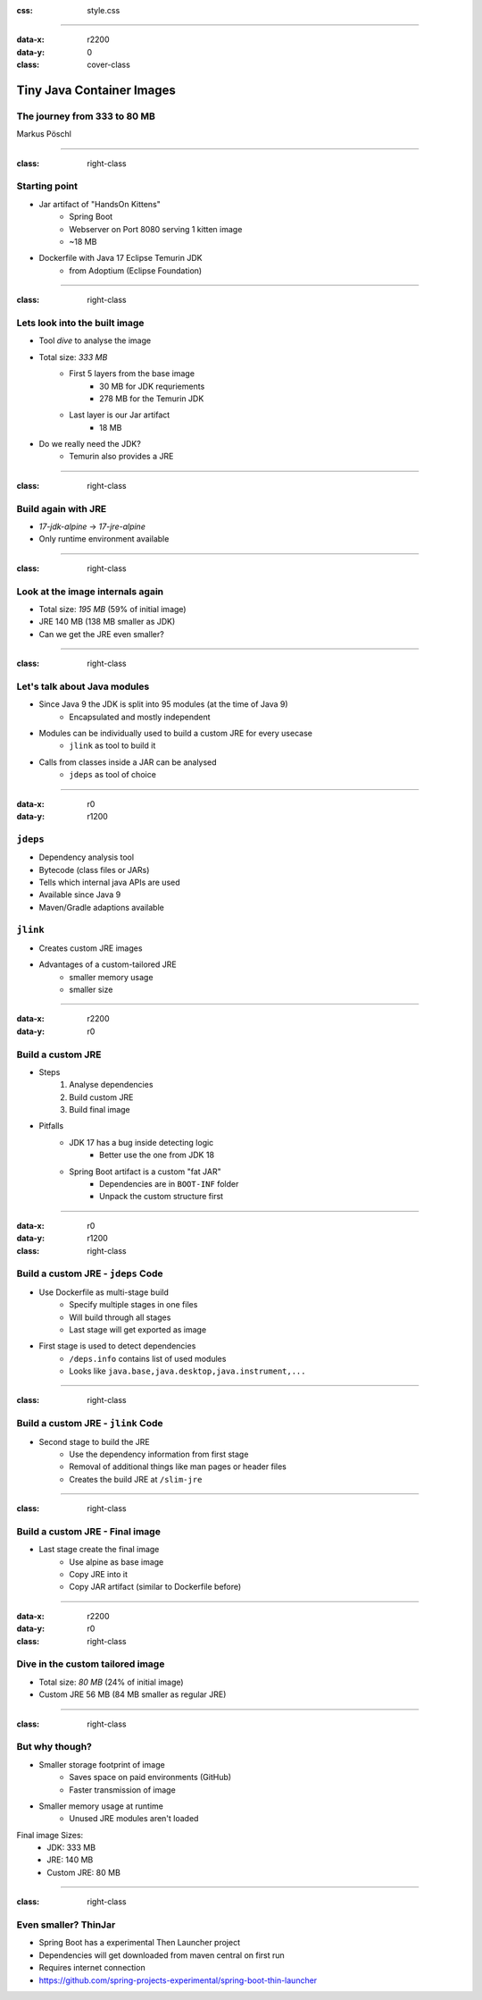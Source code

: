 :css: style.css

.. title:: Tiny Java Images

----

:data-x: r2200
:data-y: 0
:class: cover-class

.. image:: images/title.png

Tiny Java Container Images
==========================

The journey from 333 to 80 MB
-----------------------------

Markus Pöschl

----

:class: right-class

.. image:: images/example-folder.png
   :width: 600px

Starting point
--------------

* Jar artifact of "HandsOn Kittens"
    * Spring Boot
    * Webserver on Port 8080 serving 1 kitten image
    * ~18 MB
* Dockerfile with Java 17 Eclipse Temurin JDK
    * from Adoptium (Eclipse Foundation)

----

:class: right-class

.. image:: images/jdk-layers.png
   :width: 800px

Lets look into the built image
------------------------------

* Tool `dive` to analyse the image
* Total size: *333 MB*
    * First 5 layers from the base image
        * 30 MB for JDK requriements
        * 278 MB for the Temurin JDK
    * Last layer is our Jar artifact
        * 18 MB
* Do we really need the JDK?
    * Temurin also provides a JRE

----

:class: right-class

.. image:: images/jre-diff.png
   :width: 600px


Build again with JRE
--------------------

* `17-jdk-alpine` -> `17-jre-alpine`
* Only runtime environment available

----

:class: right-class

.. image:: images/jre-layers.png
   :width: 800px

Look at the image internals again
---------------------------------

* Total size: *195 MB* (59% of initial image)
* JRE 140 MB (138 MB smaller as JDK)
* Can we get the JRE even smaller?

----

:class: right-class

.. image:: images/java-modules.png
   :width: 600px

Let's talk about Java modules
-----------------------------

* Since Java 9 the JDK is split into 95 modules (at the time of Java 9)
    * Encapsulated and mostly independent
* Modules can be individually used to build a custom JRE for every usecase
    * ``jlink`` as tool to build it
* Calls from classes inside a JAR can be analysed
    * ``jdeps`` as tool of choice

----

:data-x: r0
:data-y: r1200

``jdeps``
------------------

* Dependency analysis tool
* Bytecode (class files or JARs)
* Tells which internal java APIs are used
* Available since Java 9
* Maven/Gradle adaptions available

``jlink``
------------------

* Creates custom JRE images
* Advantages of a custom-tailored JRE
    * smaller memory usage
    * smaller size

----

:data-x: r2200
:data-y: r0

Build a custom JRE
------------------

* Steps
    1. Analyse dependencies
    2. Build custom JRE
    3. Build final image
* Pitfalls
    * JDK 17 has a bug inside detecting logic
        * Better use the one from JDK 18
    * Spring Boot artifact is a custom "fat JAR"
        * Dependencies are in ``BOOT-INF`` folder
        * Unpack the custom structure first

----

:data-x: r0
:data-y: r1200

:class: right-class

.. image:: images/jdeps-stage.png
   :width: 800px

Build a custom JRE - ``jdeps`` Code
-----------------------------------

* Use Dockerfile as multi-stage build
    * Specify multiple stages in one files
    * Will build through all stages
    * Last stage will get exported as image
* First stage is used to detect dependencies
    * ``/deps.info`` contains list of used modules
    * Looks like ``java.base,java.desktop,java.instrument,...``

----

:class: right-class

.. image:: images/jlink-stage.png
   :width: 800px

Build a custom JRE - ``jlink`` Code
-----------------------------------

* Second stage to build the JRE
    * Use the dependency information from first stage
    * Removal of additional things like man pages or header files
    * Creates the build JRE at ``/slim-jre``

----

:class: right-class

.. image:: images/final-stage.png
   :width: 800px

Build a custom JRE - Final image
--------------------------------

* Last stage create the final image
    * Use alpine as base image
    * Copy JRE into it
    * Copy JAR artifact (similar to Dockerfile before)

----

:data-x: r2200
:data-y: r0

:class: right-class

.. image:: images/custom-layers.png
   :width: 800px

Dive in the custom tailored image
---------------------------------

* Total size: *80 MB* (24% of initial image)
* Custom JRE 56 MB (84 MB smaller as regular JRE)

----

:class: right-class

.. image:: images/ytho.gif
   :width: 400px

But why though?
---------------

* Smaller storage footprint of image
    * Saves space on paid environments (GitHub)
    * Faster transmission of image
* Smaller memory usage at runtime
    * Unused JRE modules aren't loaded

Final image Sizes:
    * JDK: 333 MB
    * JRE: 140 MB
    * Custom JRE: 80 MB

----

:class: right-class

.. image:: images/jre-layers.png
   :width: 800px

Even smaller? ThinJar
---------------------

* Spring Boot has a experimental Then Launcher project
* Dependencies will get downloaded from maven central on first run
* Requires internet connection
* https://github.com/spring-projects-experimental/spring-boot-thin-launcher
